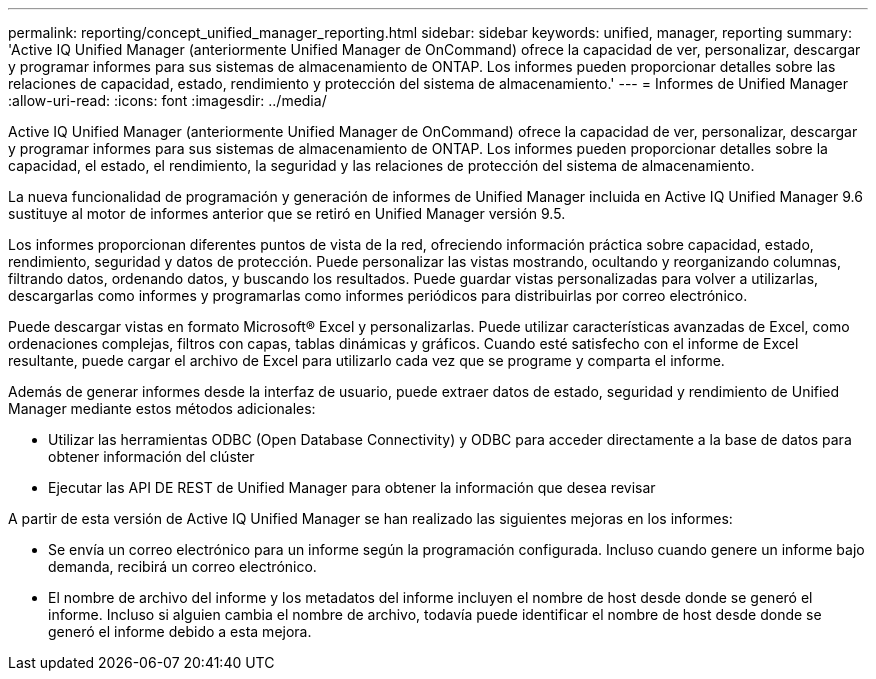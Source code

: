 ---
permalink: reporting/concept_unified_manager_reporting.html 
sidebar: sidebar 
keywords: unified, manager, reporting 
summary: 'Active IQ Unified Manager (anteriormente Unified Manager de OnCommand) ofrece la capacidad de ver, personalizar, descargar y programar informes para sus sistemas de almacenamiento de ONTAP. Los informes pueden proporcionar detalles sobre las relaciones de capacidad, estado, rendimiento y protección del sistema de almacenamiento.' 
---
= Informes de Unified Manager
:allow-uri-read: 
:icons: font
:imagesdir: ../media/


[role="lead"]
Active IQ Unified Manager (anteriormente Unified Manager de OnCommand) ofrece la capacidad de ver, personalizar, descargar y programar informes para sus sistemas de almacenamiento de ONTAP. Los informes pueden proporcionar detalles sobre la capacidad, el estado, el rendimiento, la seguridad y las relaciones de protección del sistema de almacenamiento.

La nueva funcionalidad de programación y generación de informes de Unified Manager incluida en Active IQ Unified Manager 9.6 sustituye al motor de informes anterior que se retiró en Unified Manager versión 9.5.

Los informes proporcionan diferentes puntos de vista de la red, ofreciendo información práctica sobre capacidad, estado, rendimiento, seguridad y datos de protección. Puede personalizar las vistas mostrando, ocultando y reorganizando columnas, filtrando datos, ordenando datos, y buscando los resultados. Puede guardar vistas personalizadas para volver a utilizarlas, descargarlas como informes y programarlas como informes periódicos para distribuirlas por correo electrónico.

Puede descargar vistas en formato Microsoft® Excel y personalizarlas. Puede utilizar características avanzadas de Excel, como ordenaciones complejas, filtros con capas, tablas dinámicas y gráficos. Cuando esté satisfecho con el informe de Excel resultante, puede cargar el archivo de Excel para utilizarlo cada vez que se programe y comparta el informe.

Además de generar informes desde la interfaz de usuario, puede extraer datos de estado, seguridad y rendimiento de Unified Manager mediante estos métodos adicionales:

* Utilizar las herramientas ODBC (Open Database Connectivity) y ODBC para acceder directamente a la base de datos para obtener información del clúster
* Ejecutar las API DE REST de Unified Manager para obtener la información que desea revisar


A partir de esta versión de Active IQ Unified Manager se han realizado las siguientes mejoras en los informes:

* Se envía un correo electrónico para un informe según la programación configurada. Incluso cuando genere un informe bajo demanda, recibirá un correo electrónico.
* El nombre de archivo del informe y los metadatos del informe incluyen el nombre de host desde donde se generó el informe. Incluso si alguien cambia el nombre de archivo, todavía puede identificar el nombre de host desde donde se generó el informe debido a esta mejora.

